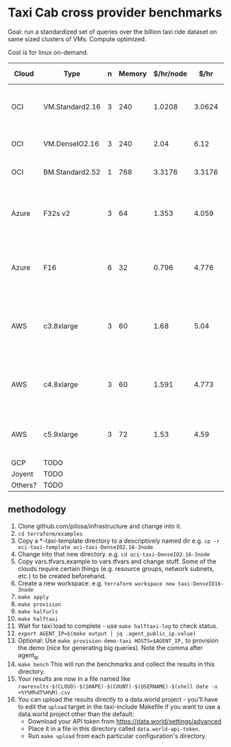* Taxi Cab cross provider benchmarks
Goal: run a standardized set of queries over the billion taxi ride dataset on same sized clusters of VMs. 
Compute optimized.

Cost is for linux on-demand.

| Cloud   | Type            | n | Memory | $/hr/node |   $/hr | hyperthreads | SSD Storage | CPU type                                   |
|---------+-----------------+---+--------+-----------+--------+--------------+-------------+--------------------------------------------|
| OCI     | VM.Standard2.16 | 3 |    240 |    1.0208 | 3.0624 |           32 | 0           | 2.0 GHz Intel® Xeon® Platinum 8167M        |
| OCI     | VM.DenseIO2.16  | 3 |    240 |      2.04 |   6.12 |           32 | 12.8TB NVME | 2.0 GHz Platinum 8167M                     |
| OCI     | BM.Standard2.52 | 1 |    768 |    3.3176 | 3.3176 |           32 | 12.8TB NVME | 2.0 GHz Platinum 8167M                     |
| Azure   | F32s v2         | 3 |     64 |     1.353 |  4.059 |           32 | 256 GB      | Skylake 3.4-3.7Ghz Xeon® Platinum 8168     |
| Azure   | F16             | 6 |     32 |     0.796 |  4.776 |      16 core | 256 GB      | 2.4 GHz Intel Xeon® E5-2673 v3 (Haswell)   |
| AWS     | c3.8xlarge      | 3 |     60 |      1.68 |   5.04 |           32 | 2*320GB     | Intel Xeon E5-2680 v2 (Ivy Bridge) 2.8 GHz |
| AWS     | c4.8xlarge      | 3 |     60 |     1.591 |  4.773 |           36 | 0           | Intel Xeon E5-2666 v3 (Haswell) 2.9 GHz    |
| AWS     | c5.9xlarge      | 3 |     72 |      1.53 |   4.59 |           36 | 0           | Intel Xeon Platinum 8124M 3.0 Ghz          |
| GCP     | TODO            |   |        |           |        |              |             |                                            |
| Joyent  | TODO            |   |        |           |        |              |             |                                            |
| Others? | TODO            |   |        |           |        |              |             |                                            |


** methodology
1. Clone github.com/pilosa/infrastructure and change into it.
2. =cd terraform/examples=
3. Copy a *-taxi-template directory to a descriptively named dir e.g. =cp -r oci-taxi-template oci-taxi-DenseIO2.16-3node=
4. Change into that new directory. e.g. =cd oci-taxi-DenseIO2.16-3node=
5. Copy vars.tfvars.example to vars.tfvars and change stuff. Some of the clouds
   require certain things (e.g. resource groups, network subnets, etc.) to be
   created beforehand.
6. Create a new workspace: e.g. =terraform workspace new taxi-DenseIO16-3node=
7. =make apply=
8. =make provision=
9. =make halfurls=
10. =make halftaxi=
10. Wait for taxi load to complete - use =make halftaxi-log= to check status.
11. =export AGENT_IP=$(make output | jq .agent_public_ip.value)=
12. Optional: Use =make provision-demo-taxi HOSTS=$AGENT_IP,= to provision the
    demo (nice for generating big queries). Note the comma after agent_ip
13. =make bench= This will run the benchmarks and collect the results in this directory.
14. Your results are now in a file named like =rawresults-$(CLOUD)-$(SHAPE)-$(COUNT)-$(USERNAME)-$(shell date -u +%Y%M%dT%H%M).csv=
15. You can upload the results directly to a data.world project - you'll have to
    edit the =upload= target in the taxi-include Makefile if you want to use a
    data.world project other than the default:
    - Download your API token from https://data.world/settings/advanced
    - Place it in a file in this directory called =data.world-api-token=. 
    - Run =make upload= from each particular configuration's directory.



